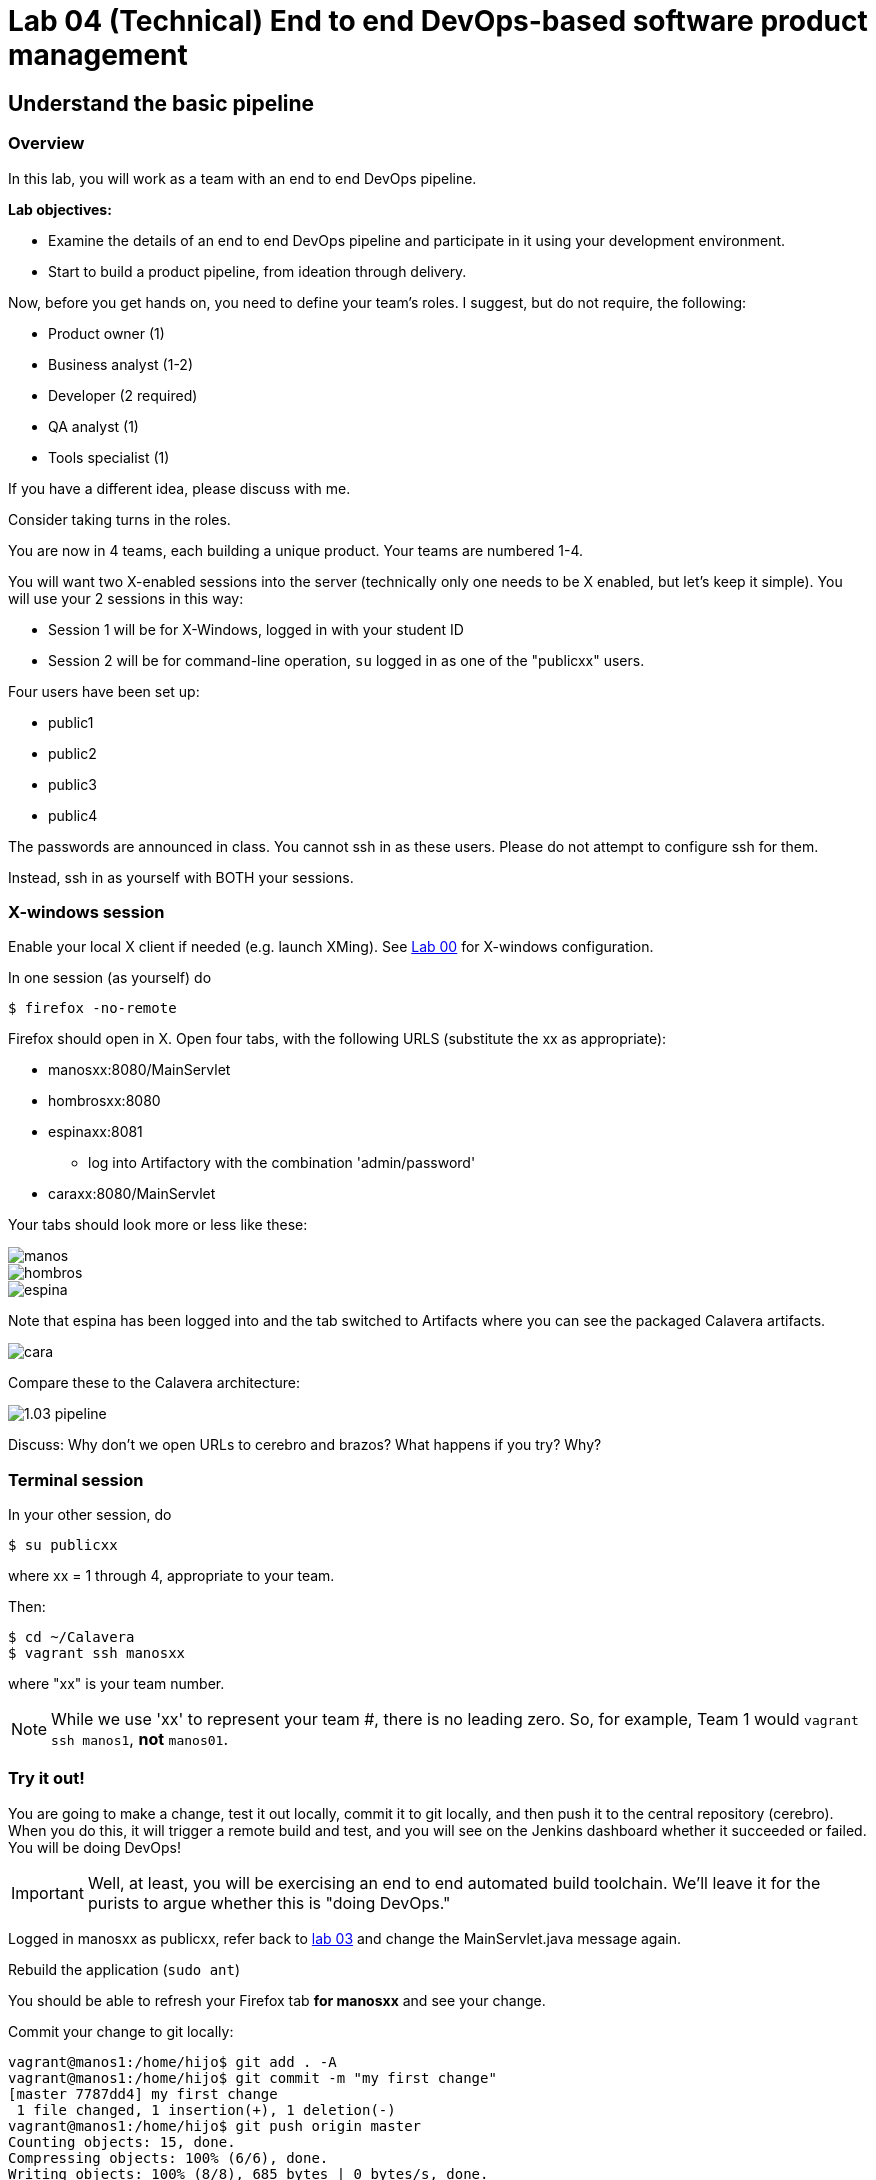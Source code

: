 = Lab 04 (Technical) End to end DevOps-based software product management

== Understand the basic pipeline

=== Overview

In this lab, you will work as a team with an end to end DevOps pipeline.

*Lab objectives:*

* Examine the details of an end to end DevOps pipeline and participate in it using your development environment.

* Start to build a product pipeline, from ideation through delivery.

Now, before you get hands on, you need to define your team's roles. I suggest, but do not require, the following:

* Product owner (1)
* Business analyst (1-2)
* Developer (2 required)
* QA analyst (1)
* Tools specialist (1)

If you have a different idea, please discuss with me.

Consider taking turns in the roles.

You are now in 4 teams, each building a unique product. Your teams are numbered 1-4.

You will want two X-enabled sessions into the server (technically only one needs to be X enabled, but let's keep it simple). You will use your 2 sessions in this way:

* Session 1 will be for X-Windows, logged in with your student ID
* Session 2 will be for command-line operation, `su` logged in as one of the "publicxx" users. 

Four users have been set up:

* public1
* public2
* public3
* public4

The passwords are announced in class. You cannot ssh in as these users. Please do not attempt to configure ssh for them.

Instead, ssh in as yourself with BOTH your sessions.

=== X-windows session

Enable your local X client if needed (e.g. launch XMing). See https://github.com/dm-academy/aitm-labs/blob/master/Lab-00/00-tech-lab.adoc[Lab 00] for X-windows configuration.

In one session (as yourself) do

 $ firefox -no-remote

Firefox should open in X. Open four tabs, with the following URLS (substitute the xx as appropriate):

* manosxx:8080/MainServlet
* hombrosxx:8080
* espinaxx:8081
** log into Artifactory with the combination 'admin/password'
* caraxx:8080/MainServlet

Your tabs should look more or less like these:

image::manos.png[]
image::hombros.png[]
image::espina.png[]
Note that espina has been logged into and the tab switched to Artifacts where you can see the packaged Calavera artifacts.

image::cara.png[]

Compare these to the Calavera architecture:

image::http://dm-academy.github.io/aitm/images/1.03-pipeline.png[]

****
Discuss: Why don't we open URLs to cerebro and brazos? What happens if you try? Why?
****

=== Terminal session

In your other session, do

`$ su publicxx`

where xx = 1 through 4, appropriate to your team.

Then:

....
$ cd ~/Calavera
$ vagrant ssh manosxx
....

where "xx" is your team number.

NOTE: While we use 'xx' to represent your team #, there is no leading zero. So, for example, Team 1 would `vagrant ssh manos1`, *not* `manos01`.

=== Try it out!
You are going to make a change, test it out locally, commit it to git locally, and then push it to the central repository (cerebro). When you do this, it will trigger a remote build and test, and you will see on the Jenkins dashboard whether it succeeded or failed. You will be doing DevOps!

IMPORTANT: Well, at least, you will be exercising an end to end automated build toolchain. We'll leave it for the purists to argue whether this is "doing DevOps."

Logged in manosxx as publicxx, refer back to https://github.com/dm-academy/aitm-labs/blob/master/Lab-03/03-tech-lab.adoc[lab 03] and change the MainServlet.java message again.

Rebuild the application (`sudo ant`)

You should be able to refresh your Firefox tab *for manosxx* and see your change.

Commit your change to git locally:

....
vagrant@manos1:/home/hijo$ git add . -A
vagrant@manos1:/home/hijo$ git commit -m "my first change"
[master 7787dd4] my first change
 1 file changed, 1 insertion(+), 1 deletion(-)
vagrant@manos1:/home/hijo$ git push origin master
Counting objects: 15, done.
Compressing objects: 100% (6/6), done.
Writing objects: 100% (8/8), 685 bytes | 0 bytes/s, done.
Total 8 (delta 1), reused 0 (delta 0)
remote:   % Total    % Received % Xferd  Average Speed   Time    Time     Time  Current
remote:                                  Dload  Upload   Total   Spent    Left  Speed
remote: 100    30  100    30    0     0   1676      0 --:--:-- --:--:-- --:--:--  1764
remote: Scheduled polling of hijoInit
To ssh://cerebro1/home/hijo.git
   17751d3..7787dd4  master -> master
vagrant@manos1:/home/hijo$
....

The last command is likely unfamiliar. What is it?

=== Understanding the integrations

Look again at the Calavera architecture:

image::http://dm-academy.github.io/aitm/images/1.03-pipeline.png[]

See the arrow going from "local git" to "Source repo "Cerebro""? When you push to "origin master" you are taking your local commit and replicating it to the master repository on cerebro, where other developers may pull it down to their workstations.

The first part of the response is just a report on transmitting the data, not very interesting:
....
Counting objects: 15, done.
Compressing objects: 100% (6/6), done.
Writing objects: 100% (8/8), 685 bytes | 0 bytes/s, done.
Total 8 (delta 1), reused 0 (delta 0)
remote:   % Total    % Received % Xferd  Average Speed   Time    Time     Time  Current
remote:                                  Dload  Upload   Total   Spent    Left  Speed
remote: 100    30  100    30    0     0   1676      0 --:--:-- --:--:-- --:--:--  1764
....

But the second part is more interesting:

....
remote: Scheduled polling of hijoInit
To ssh://cerebro1/home/hijo.git
   17751d3..7787dd4  master -> master
vagrant@manos1:/home/hijo$
....

What is this? It is a _githook_.

We can see the githook on cerebroxx, if we were to log in to it (don't bother right now). If we did so, we could see:

 $ cat /home/hijo.git/hooks/post-receive
 (some comments)
 curl http://hombrosxx:8080/git/notifyCommit?url=git@cerebroxx:/home/hijo.git

Have a look at the curl command. What is it doing?

This bit of code tells git (running on cerebro), *when it detects a new commit to the hijo repository,* to reach out over a standard Web connection to the hombros server, and to pass the URL parameter 'git@cerebroxx:/home/hijo.git' to the notifyCommit resource.

Discuss with your team what this does and how it works. In particular, review what the hombrosxx server does.

=== A first look at Jenkins

So, when hombrosxx receives the call from the githook, how does it know what to do? Go to your X-windows Firefox, and open the hombros tab with the Jenkins GUI.

image::hijoInitLink.png[]

Click on the hijoInit link. This represents the build job that is launched via the githook.

Click on the Configure link:

image::hijoCfg2.png[]

There are a lot of settings of the next page. The upper section is basic info for the project:

image::basicInfo.png[]

Further down, we see:

image::gitRepo.png[]

See the "Repository URL" section. Note the cerebro address.

Towards the end, we see:

image::jenkinsAfctyCfg.png[]

In this section, the connection to Artifactory is configured. As part of the job, if it succeeds, the built files are moved to the package repository where they can be deployed to downstream environments.

Take your time and inspect all the configurations. This pipeline, which is as simple as a DevOps pipeline can be, is still remarkably complex.

By this point, Jenkins' centrality should be clear. However, on this first pass through the architecture, there is one more step, that of deployment.

At this time, we are not doing full Continuous Deployment in the lab, as it's not clear that this is always a best or desirable practice. You develop on manos, check into cerebro, and if all tests pass you have a newly built package in espina ready for deployment, but the actual deployment still requires one more positive step. Going back to your ssh session:

....
 vagrant@manos1:~$ exit
logout
Connection to 127.0.0.1 closed.
public1@srvXXX:~/Calavera$ vagrant reload --provision cara1
==> cara1: Loading Berkshelf datafile...
....

Usually, vagrant is not used to run production systems, but by typing `vagrant reload --provision` you force chef to check if the deployed packages are up to date. Since you have had (presumably) a successful Jenkins build since the last provisioning, the deployed .jar files on caraxx are *not* up to date, and will be replaced by the most recent files in Artifactory. Go to firefox and check, once the reprovisioning process is complete. The change you made and committed above should now be visible in caraxx, our "production" system.

== Further exercises

****
*Instructor's note*

We are going to enter into a more creative phase of the class. This class is itself a product and I am looking for feedback on the lab experience and platform. You now have a workable set of tools similar to an industrial environment, and I want to let you determine to some degree what you are interested in.
****

Here are some ideas for the remainder of the evening (please stay for the full class). Think about what you'd like to learn over the next 2-3 labs.

=== Product suggestions
Start developing a product identity. As a team, develop some simple product ideas. These can be very basic things like:

* Display a mascot or brand for your team
* Take a person's name and say "Hello" back to them
* Perform simple math calculations

Take a LIMITED amount of time and come up with 3-5 such features that your developers think they can implement.

=== Development suggestions
* Break your build
* Revert back to a known good version
* Experiment with Javascript for implementing simple logic on the page
* Features must have tests.
* What would it take to set up a database and integrate it with your Java?

IMPORTANT: Any source code you check into local git on manosxx or central git on cerebroxx is not backed up, unless you take steps to do so.

=== Toolchain suggestions
* Look at all aspects of the pipeline. Don't be afraid to experiment. It's yours and if you break it we will just rebuild it.
* Learn to rebuild part or all of your development pipeline
* Trace a configuration setting in the pipeline back to the Chef recipe that specified it.
* Figure out how to replicate any code you write in the pipeline to Github (it is not backed up otherwise).
* Help the developers set up a database.
